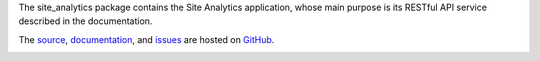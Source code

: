 The site_analytics package contains the Site Analytics application, whose main
purpose is its RESTful API service described in the documentation.

The `source <https://github.com/gnuworldman/site-analytics/tree/master>`_,
`documentation <http://gnuworldman.github.io/site-analytics/>`_,
and `issues <https://github.com/gnuworldman/site-analytics/issues>`_
are hosted on `GitHub <https://github.com/>`_.

.. image:: https://travis-ci.org/gnuworldman/site-analytics.svg?branch=master
   :alt: Build Status
   :target: https://travis-ci.org/gnuworldman/site-analytics

.. image:: https://img.shields.io/coveralls/gnuworldman/site-analytics.svg
   :alt: Coverage Status
   :target: https://coveralls.io/r/gnuworldman/site-analytics?branch=master
